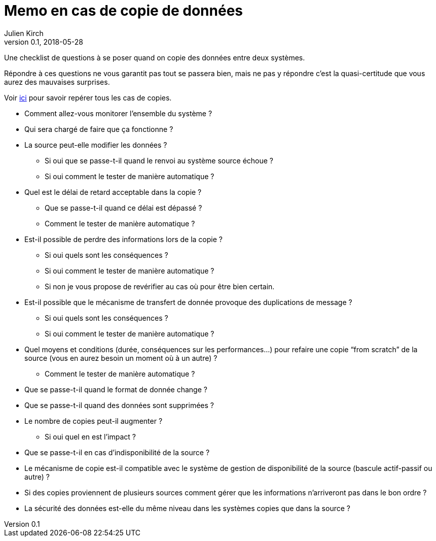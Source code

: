 = Memo en cas de copie de données
Julien Kirch
v0.1, 2018-05-28
:article_lang: fr
:article_description: Une checklist de questions à se poser quand on copie des données entre deux systèmes

Une checklist de questions à se poser quand on copie des données entre deux systèmes.

Répondre à ces questions ne vous garantit pas tout se passera bien, mais ne pas y répondre c'est la quasi-certitude que vous aurez des mauvaises surprises.

Voir link:http://archiloque.net/blog/copies-donnee/[ici] pour savoir repérer tous les cas de copies.

* Comment allez-vous monitorer l'ensemble du système{nbsp}?
* Qui sera chargé de faire que ça fonctionne{nbsp}?
* La source peut-elle modifier les données{nbsp}?
** Si oui que se passe-t-il quand le renvoi au système source échoue{nbsp}?
** Si oui comment le tester de manière automatique{nbsp}?
* Quel est le délai de retard acceptable dans la copie{nbsp}? 
** Que se passe-t-il quand ce délai est dépassé{nbsp}? 
** Comment le tester de manière automatique{nbsp}?
* Est-il possible de perdre des informations lors de la copie{nbsp}? 
** Si oui quels sont les conséquences{nbsp}?
** Si oui comment le tester de manière automatique{nbsp}?
** Si non je vous propose de revérifier au cas où pour être bien certain.
* Est-il possible que le mécanisme de transfert de donnée provoque des duplications de message{nbsp}?
** Si oui quels sont les conséquences{nbsp}?
** Si oui comment le tester de manière automatique{nbsp}?
* Quel moyens et conditions (durée, conséquences sur les performances…) pour refaire une copie "`from scratch`" de la source (vous en aurez besoin un moment où à un autre){nbsp}? 
** Comment le tester de manière automatique{nbsp}?
* Que se passe-t-il quand le format de donnée change{nbsp}?
* Que se passe-t-il quand des données sont supprimées{nbsp}?
* Le nombre de copies peut-il augmenter{nbsp}?
** Si oui quel en est l'impact{nbsp}?
* Que se passe-t-il en cas d'indisponibilité de la source{nbsp}?
* Le mécanisme de copie est-il compatible avec le système de gestion de disponibilité de la source (bascule actif-passif ou autre){nbsp}?
* Si des copies proviennent de plusieurs sources comment gérer que les informations n'arriveront pas dans le bon ordre{nbsp}?
* La sécurité des données est-elle du même niveau dans les systèmes copies que dans la source{nbsp}?